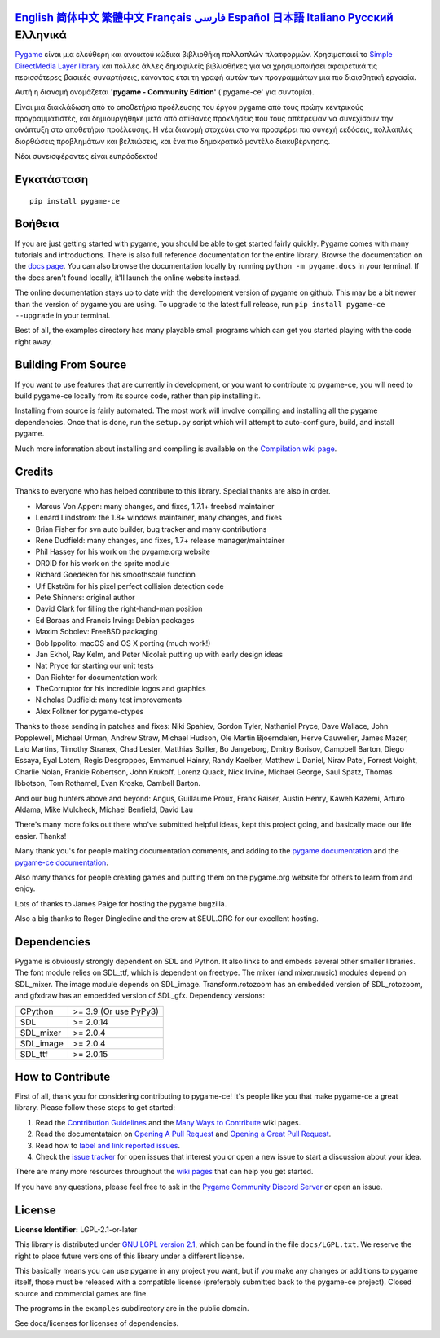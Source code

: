 .. image:: https://raw.githubusercontent.com/pygame-community/pygame-ce/main/docs/reST/_static/pygame_ce_logo.svg
  :width: 800
  :alt: pygame
  :target: https://pyga.me/


|DocsStatus|
|PyPiVersion| |PyPiLicense|
|Python3| |GithubCommits| |BlackFormatBadge|

`English`_ `简体中文`_ `繁體中文`_ `Français`_ `فارسی`_ `Español`_ `日本語`_ `Italiano`_ `Русский`_ **Ελληνικά**
-------------------------------------------------------------------------------------------------------------------------------------------------------------------------------------------------------------------------------------------------------------------------------------------------------------------------------------------------------------------------------------------------------------------------------------------------------------------------------------------------------------------

Pygame_ είναι μια ελεύθερη και ανοικτού κώδικα βιβλιοθήκη πολλαπλών πλατφορμών.
Χρησιμοποιεί το `Simple DirectMedia Layer library`_ και πολλές άλλες
δημοφιλείς βιβλιοθήκες για να χρησιμοποιήσει αφαιρετικά τις περισσότερες βασικές συναρτήσεις,
κάνοντας έτσι τη γραφή αυτών των προγραμμάτων μια πιο διαισθητική εργασία.

Αυτή η διανομή ονομάζεται **'pygame - Community Edition'** ('pygame-ce' για συντομία).

Είναι μια διακλάδωση από το αποθετήριο προέλευσης του έργου pygame από τους πρώην κεντρικούς προγραμματιστές,
και δημιουργήθηκε μετά από απίθανες προκλήσεις που τους απέτρεψαν να συνεχίσουν την ανάπτυξη στο αποθετήριο προέλευσης.
Η νέα διανομή στοχεύει στο να προσφέρει πιο συνεχή εκδόσεις, πολλαπλές διορθώσεις προβλημάτων και βελτιώσεις,
και ένα πιο δημοκρατικό μοντέλο διακυβέρνησης.

Νέοι συνεισφέροντες είναι ευπρόσδεκτοι!


Εγκατάσταση
------------

::

   pip install pygame-ce


Βοήθεια
----

If you are just getting started with pygame, you should be able to
get started fairly quickly.  Pygame comes with many tutorials and
introductions.  There is also full reference documentation for the
entire library. Browse the documentation on the `docs page`_. You
can also browse the documentation locally by running
``python -m pygame.docs`` in your terminal. If the docs aren't found
locally, it'll launch the online website instead.

The online documentation stays up to date with the development version
of pygame on github.  This may be a bit newer than the version of pygame
you are using. To upgrade to the latest full release, run
``pip install pygame-ce --upgrade`` in your terminal.

Best of all, the examples directory has many playable small programs
which can get you started playing with the code right away.


Building From Source
--------------------

If you want to use features that are currently in development,
or you want to contribute to pygame-ce, you will need to build pygame-ce
locally from its source code, rather than pip installing it.

Installing from source is fairly automated. The most work will
involve compiling and installing all the pygame dependencies.  Once
that is done, run the ``setup.py`` script which will attempt to
auto-configure, build, and install pygame.

Much more information about installing and compiling is available
on the `Compilation wiki page`_.


Credits
-------

Thanks to everyone who has helped contribute to this library.
Special thanks are also in order.

* Marcus Von Appen: many changes, and fixes, 1.7.1+ freebsd maintainer
* Lenard Lindstrom: the 1.8+ windows maintainer, many changes, and fixes
* Brian Fisher for svn auto builder, bug tracker and many contributions
* Rene Dudfield: many changes, and fixes, 1.7+ release manager/maintainer
* Phil Hassey for his work on the pygame.org website
* DR0ID for his work on the sprite module
* Richard Goedeken for his smoothscale function
* Ulf Ekström for his pixel perfect collision detection code
* Pete Shinners: original author
* David Clark for filling the right-hand-man position
* Ed Boraas and Francis Irving: Debian packages
* Maxim Sobolev: FreeBSD packaging
* Bob Ippolito: macOS and OS X porting (much work!)
* Jan Ekhol, Ray Kelm, and Peter Nicolai: putting up with early design ideas
* Nat Pryce for starting our unit tests
* Dan Richter for documentation work
* TheCorruptor for his incredible logos and graphics
* Nicholas Dudfield: many test improvements
* Alex Folkner for pygame-ctypes

Thanks to those sending in patches and fixes: Niki Spahiev, Gordon
Tyler, Nathaniel Pryce, Dave Wallace, John Popplewell, Michael Urman,
Andrew Straw, Michael Hudson, Ole Martin Bjoerndalen, Herve Cauwelier,
James Mazer, Lalo Martins, Timothy Stranex, Chad Lester, Matthias
Spiller, Bo Jangeborg, Dmitry Borisov, Campbell Barton, Diego Essaya,
Eyal Lotem, Regis Desgroppes, Emmanuel Hainry, Randy Kaelber,
Matthew L Daniel, Nirav Patel, Forrest Voight, Charlie Nolan,
Frankie Robertson, John Krukoff, Lorenz Quack, Nick Irvine,
Michael George, Saul Spatz, Thomas Ibbotson, Tom Rothamel, Evan Kroske,
Cambell Barton.

And our bug hunters above and beyond: Angus, Guillaume Proux, Frank
Raiser, Austin Henry, Kaweh Kazemi, Arturo Aldama, Mike Mulcheck,
Michael Benfield, David Lau

There's many more folks out there who've submitted helpful ideas, kept
this project going, and basically made our life easier.  Thanks!

Many thank you's for people making documentation comments, and adding to the
`pygame documentation`_ and the `pygame-ce documentation`_.

Also many thanks for people creating games and putting them on the
pygame.org website for others to learn from and enjoy.

Lots of thanks to James Paige for hosting the pygame bugzilla.

Also a big thanks to Roger Dingledine and the crew at SEUL.ORG for our
excellent hosting.

Dependencies
------------

Pygame is obviously strongly dependent on SDL and Python. It also
links to and embeds several other smaller libraries. The font
module relies on SDL_ttf, which is dependent on freetype. The mixer
(and mixer.music) modules depend on SDL_mixer. The image module
depends on SDL_image. Transform.rotozoom has an embedded version
of SDL_rotozoom, and gfxdraw has an embedded version of SDL_gfx.
Dependency versions:


+----------+------------------------+
| CPython  | >= 3.9 (Or use PyPy3)  |
+----------+------------------------+
| SDL      | >= 2.0.14              |
+----------+------------------------+
| SDL_mixer| >= 2.0.4               |
+----------+------------------------+
| SDL_image| >= 2.0.4               |
+----------+------------------------+
| SDL_ttf  | >= 2.0.15              |
+----------+------------------------+

How to Contribute
-----------------
First of all, thank you for considering contributing to pygame-ce! It's people like you that make pygame-ce a great library. Please follow these steps to get started:

1. Read the `Contribution Guidelines`_ and the `Many Ways to Contribute`_ wiki pages.
2. Read the documentataion on `Opening A Pull Request`_ and `Opening a Great Pull Request`_.
3. Read how to `label and link reported issues`_.
4. Check the `issue tracker`_ for open issues that interest you or open a new issue to start a discussion about your idea.

There are many more resources throughout the `wiki pages`_ that can help you get started.

If you have any questions, please feel free to ask in the `Pygame Community Discord Server`_ or open an issue.

License
-------
**License Identifier:** LGPL-2.1-or-later

This library is distributed under `GNU LGPL version 2.1`_, which can
be found in the file ``docs/LGPL.txt``.  We reserve the right to place
future versions of this library under a different license.

This basically means you can use pygame in any project you want,
but if you make any changes or additions to pygame itself, those
must be released with a compatible license (preferably submitted
back to the pygame-ce project).  Closed source and commercial games are fine.

The programs in the ``examples`` subdirectory are in the public domain.

See docs/licenses for licenses of dependencies.


.. |PyPiVersion| image:: https://img.shields.io/pypi/v/pygame-ce.svg?v=1
   :target: https://pypi.python.org/pypi/pygame-ce

.. |PyPiLicense| image:: https://img.shields.io/pypi/l/pygame-ce.svg?v=1
   :target: https://pypi.python.org/pypi/pygame-ce

.. |Python3| image:: https://img.shields.io/badge/python-3-blue.svg?v=1

.. |GithubCommits| image:: https://img.shields.io/github/commits-since/pygame-community/pygame-ce/2.5.2.svg
   :target: https://github.com/pygame-community/pygame-ce/compare/2.5.3...main

.. |DocsStatus| image:: https://img.shields.io/website?down_message=offline&label=docs&up_message=online&url=https%3A%2F%2Fpyga.me%2Fdocs%2F
   :target: https://pyga.me/docs/

.. |BlackFormatBadge| image:: https://img.shields.io/badge/code%20style-black-000000.svg
    :target: https://github.com/psf/black

.. _Pygame: https://pyga.me
.. _pygame-ce documentation: https://pyga.me/docs/
.. _pygame documentation: https://www.pygame.org/docs/
.. _Simple DirectMedia Layer library: https://www.libsdl.org
.. _Compilation wiki page: https://github.com/pygame-community/pygame-ce/wiki#compiling
.. _docs page: https://pyga.me/docs
.. _GNU LGPL version 2.1: https://www.gnu.org/copyleft/lesser.html
.. _Contribution Guidelines: https://github.com/pygame-community/pygame-ce/wiki/Contribution-guidelines
.. _Many Ways to Contribute: https://github.com/pygame-community/pygame-ce/wiki/Many-ways-to-contribute
.. _Opening A Pull Request: https://github.com/pygame-community/pygame-ce/wiki/Opening-a-pull-request
.. _Opening a Great Pull Request: https://github.com/pygame-community/pygame-ce/wiki/Opening-a-great-pull-request
.. _issue tracker: https://github.com/pygame-community/pygame-ce/issues
.. _label and link reported issues: https://github.com/pygame-community/pygame-ce/wiki/Labelling-&-linking-reported-issues
.. _Pygame Community Discord Server: https://discord.gg/pygame
.. _wiki pages: https://github.com/pygame-community/pygame-ce/wiki

.. _简体中文: README.zh-cn.rst
.. _繁體中文: README.zh-tw.rst
.. _English: ./../../README.rst
.. _Français: README.fr.rst
.. _فارسی: README.fa.rst
.. _Español: README.es.rst
.. _日本語: README.ja.rst
.. _Italiano: README.it.rst
.. _Русский: README.ru.rst
